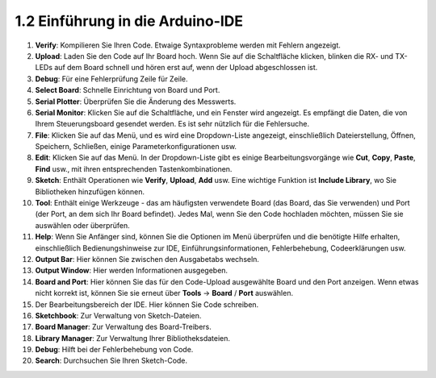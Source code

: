 1.2 Einführung in die Arduino-IDE
=================================

.. image:: img/sp_ide_2.png

1. **Verify**: Kompilieren Sie Ihren Code. Etwaige Syntaxprobleme werden mit Fehlern angezeigt.

2. **Upload**: Laden Sie den Code auf Ihr Board hoch. Wenn Sie auf die Schaltfläche klicken, blinken die RX- und TX-LEDs auf dem Board schnell und hören erst auf, wenn der Upload abgeschlossen ist.

3. **Debug**: Für eine Fehlerprüfung Zeile für Zeile.

4. **Select Board**: Schnelle Einrichtung von Board und Port.

5. **Serial Plotter**: Überprüfen Sie die Änderung des Messwerts.

6. **Serial Monitor**: Klicken Sie auf die Schaltfläche, und ein Fenster wird angezeigt. Es empfängt die Daten, die von Ihrem Steuerungsboard gesendet werden. Es ist sehr nützlich für die Fehlersuche.

7. **File**: Klicken Sie auf das Menü, und es wird eine Dropdown-Liste angezeigt, einschließlich Dateierstellung, Öffnen, Speichern, Schließen, einige Parameterkonfigurationen usw.

8. **Edit**: Klicken Sie auf das Menü. In der Dropdown-Liste gibt es einige Bearbeitungsvorgänge wie **Cut**, **Copy**, **Paste**, **Find** usw., mit ihren entsprechenden Tastenkombinationen.

9. **Sketch**: Enthält Operationen wie **Verify**, **Upload**, **Add** usw. Eine wichtige Funktion ist **Include Library**, wo Sie Bibliotheken hinzufügen können.

10. **Tool**: Enthält einige Werkzeuge - das am häufigsten verwendete Board (das Board, das Sie verwenden) und Port (der Port, an dem sich Ihr Board befindet). Jedes Mal, wenn Sie den Code hochladen möchten, müssen Sie sie auswählen oder überprüfen.

11. **Help**: Wenn Sie Anfänger sind, können Sie die Optionen im Menü überprüfen und die benötigte Hilfe erhalten, einschließlich Bedienungshinweise zur IDE, Einführungsinformationen, Fehlerbehebung, Codeerklärungen usw.

12. **Output Bar**: Hier können Sie zwischen den Ausgabetabs wechseln.

13. **Output Window**: Hier werden Informationen ausgegeben.

14. **Board and Port**: Hier können Sie das für den Code-Upload ausgewählte Board und den Port anzeigen. Wenn etwas nicht korrekt ist, können Sie sie erneut über **Tools** -> **Board** / **Port** auswählen.

15. Der Bearbeitungsbereich der IDE. Hier können Sie Code schreiben.

16. **Sketchbook**: Zur Verwaltung von Sketch-Dateien.

17. **Board Manager**: Zur Verwaltung des Board-Treibers.

18. **Library Manager**: Zur Verwaltung Ihrer Bibliotheksdateien.

19. **Debug**: Hilft bei der Fehlerbehebung von Code.

20. **Search**: Durchsuchen Sie Ihren Sketch-Code.